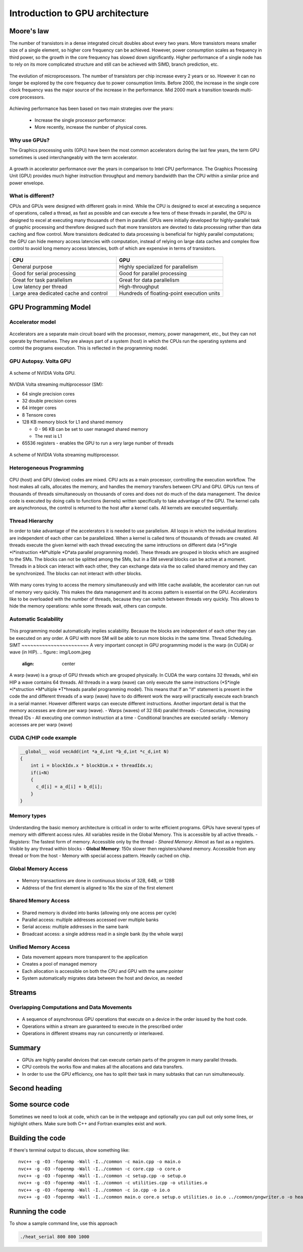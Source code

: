 Introduction to GPU architecture
================================


.. questions::

   - Why use GPUs?
   - What is different about GPUs?
   - What is the programming model?

.. objectives::

   - Understand GPU architecture (resources available to programmer) 
   - Understand execution model 

.. prereq::

   1. Basic C or FORTRAN
   2. Basic knowledge about processes and threads



Moore's law
-----------

The number of transistors in a dense integrated circuit doubles about every two years.
More transistors means smaller size of a single element, so higher core frequency can be achieved.
However, power consumption scales as frequency in third power, so the growth in the core frequency has slowed down significantly.
Higher performance of a single node has to rely on its more complicated structure and still can be achieved with SIMD, branch prediction, etc.

.. figure:: img/microprocessor-trend-data.png
   :align: center

   The evolution of microprocessors.
   The number of transistors per chip increase every 2 years or so.
   However it can no longer be explored by the core frequency due to power consumption limits.
   Before 2000, the increase in the single core clock frequency was the major source of the increase in the performance.
   Mid 2000 mark a transition towards multi-core processors.

Achieving performance has been based on two main strategies over the years:

    - Increase the single processor performance: 

    - More recently, increase the number of physical cores.

Why use GPUs?
~~~~~~~~~~~~~

The Graphics processing units (GPU) have been the most common accelerators during the last few years, the term GPU sometimes is used interchangeably with the term accelerator. 

.. figure:: img/comparison.png
   :align: center
   
   A growth in accelerator performance over the years in comparison to Intel CPU performance. 
   The Graphics Processing Unit (GPU) provides much higher instruction throughput and memory bandwidth than the CPU within a similar price and power envelope.

What is different?
~~~~~~~~~~~~~~~~~~

CPUs and GPUs were designed with different goals in mind. While the CPU is designed to excel at executing a sequence of operations, called a thread, as fast as possible and can execute a few tens of these threads in parallel, the GPU is designed to excel at executing many thousands of them in parallel. GPUs were initially developed for highly-parallel task of graphic processing and therefore designed such that more transistors are devoted to data processing rather than data caching and flow control. More transistors dedicated to data processing is beneficial for highly parallel computations; the GPU can hide memory access latencies with computation, instead of relying on large data caches and complex flow control to avoid long
memory access latencies, both of which are expensive in terms of transistors.



.. figure:: img/gpu_vs_cpu.png
   :align: center

    A comparison of the CPU and GPU architecture.
    CPU (left) has complex core structure and pack several cores on a single chip.
    GPU cores are very simple in comparison, they also share data and control between each other.
    This allows to pack more cores on a single chip, thus achieving very hich compute density.



.. list-table::  
   :widths: 100 100
   :header-rows: 1

   * - CPU
     - GPU
   * - General purpose
     - Highly specialized for parallelism
   * - Good for serial processing
     - Good for parallel processing
   * - Great for task parallelism
     - Great for data parallelism
   * - Low latency per thread
     - High-throughput
   * - Large area dedicated cache and control
     - Hundreds of floating-point execution units

GPU Programming Model
---------------------

Accelerator model
~~~~~~~~~~~~~~~~~~~~~~~~~~~~
.. figure:: img/HardwareReview.png
   :align: center

Accelerators are a separate main circuit board with the processor, memory, power management, etc., but they can not operate by themselves. They are always part of a system (host) in which the CPUs run the operating systems and control the programs execution. This is reflected in the programming model. 

GPU Autopsy. Volta GPU
~~~~~~~~~~~~~~~~~~~~~~

.. figure:: img/volta-architecture.png
    :align: center

    A scheme of NVIDIA Volta GPU.

NVIDIA Volta streaming multiprocessor (SM):

- 64 single precision cores

- 32 double precision cores

- 64 integer cores

- 8 Tensore cores

- 128 KB memory block for L1 and shared memory

  - 0 - 96 KB can be set to user managed shared memory

  - The rest is L1

- 65536 registers - enables the GPU to run a very large number of threads

.. figure:: img/volta-sm-architecture.png
    :align: center

    A scheme of NVIDIA Volta streaming multiprocessor.
    
Heterogeneous Programming
~~~~~~~~~~~~~~~~~~~~~~~~~
.. figure:: img/heteprogra.jpeg
   :align: center

CPU (host) and GPU (device) codes are mixed. CPU acts as a main processor, controlling the execution workflow.  The host makes all calls, allocates the memory,  and  handles the memory transfers between CPU and GPU. GPUs run tens of thousands of threads simultaneously on thousands of cores and does not do much of the data management. The device code is executed by doing calls to functions (kernels) written specifically to take advantage of the GPU. The kernel calls are asynchronous, the control is returned to the host after a kernel calls. All kernels are executed sequentially. 

Thread Hierarchy
~~~~~~~~~~~~~~~~

In order to take advantage of the accelerators it is needed to use parallelism. All loops in which the individual iterations are independent of each other can be parallelized. When a kernel is called tens of thousands of threads are created. All threads execute the given kernel with each thread executing the same inttructions on different data (*S*ingle *I*instruction *M*ultiple *D*ata parallel programming model). These threads are grouped in blocks which are assgined to the SMs. The blocks can not be splitted among the SMs, but in a SM several blocks can be active at a moment. Threads in a block can interact with each other, they can exchange data via the so called shared memory and they can be synchronized. The blocks can not interact with other blocks.

.. figure:: img/ThreadExecution.jpeg
   :align: center

With many cores trying to access the memory simultaneously and with little cache available, the accelerator can run out of memory very quickly. This makes the data management and its access pattern is essential on the GPU. Accelerators like to be overloaded with the number of threads, because they can switch between threads very quickly. This allows to hide the memory operations: while some threads wait, others can compute. 

Automatic Scalability
~~~~~~~~~~~~~~~~~~~~~
.. figure:: img/Automatic-Scalability-of-Cuda-via-scaling-the-number-of-Streaming-Multiprocessors-and.png
   :align: center

This programming model automatically implies scalability. Because the blocks are independent of each other they can be executed on any order. A GPU with more SM will be able to run more blocks in the same time.
Thread Scheduling. SIMT
~~~~~~~~~~~~~~~~~~~~~~~
A very important concept in GPU programming model is the warp (in CUDA) or wave (in HIP). 
.. figure:: img/Loom.jpeg
   :align: center

A warp (wave) is a group of GPU threads which are grouped physically. In CUDA the warp contains 32 threads, whil ein HIP a wave contains 64 threads. All threads in a warp (wave) can only execute the same instructions (*S*ingle *I*struction *M*ultiple *T*hreads parallel programming model). This means that If an "if" statement is present in the code the and different threads of a warp (wave) have to do different work the warp will practically execute each branch in a serial manner. However different warps can execute different instructions.  Another important detail is that the memory accesses are done per warp (wave).
- Warps (waves) of 32 (64) parallel threads
- Consecutive, increasing thread IDs
- All executing one common instruction at a time
- Conditional branches are executed serially
- Memory accesses are per warp (wave)

CUDA C/HIP code example
~~~~~~~~~~~~~~~~~~~~~~~


.. typealong:: Vector addition on GPU

   .. tabs::

      .. tab:: Cuda C
         
         .. code-block:: C++
             
            ...

            int *a_d,*b_d,*c_d;
            cudaMalloc((void **)&a_d,Nbytes);
            cudaMalloc((void **)&b_d,Nbytes);
            cudaMalloc((void **)&c_d,Nbytes);

            cudaMemcpy(a_d,a,nBytes,cudaMemcpyHostToDevice);
            cudaMemcpy(b_d,b,nBytes,cudaMemcpyHostToDevice);

            vecAdd<<<gridSize,blockSize>>>(a_d,b_d,c_d,N);

            cudaDeviceSynchronize();
                                
      .. tab:: HIP
         
         .. code-block:: C++
            
            ...

            int *a_d,*b_d,*c_d;
            hipMalloc((void **)&a_d,Nbytes);
            hipMalloc((void **)&b_d,Nbytes);
            hipMalloc((void **)&c_d,Nbytes);

            hipMemcpy(a_d,a,Nbytes,hipMemcpyHostToDevice));
            hipMemcpy(b_d,b,Nbytes,hipMemcpyHostToDevice));

            hipLaunchKernelGGL(vecAdd, dim3(gridSize), dim3(blockSize), 0, 0, a_d,b_d,c_d,N);
          
            hipDeviceSynchronize();

.. code-block:: C++
   
   __global__ void vecAdd(int *a_d,int *b_d,int *c_d,int N)
   {
       int i = blockIdx.x * blockDim.x + threadIdx.x;
       if(i<N)
       {
         c_d[i] = a_d[i] + b_d[i];
       }
   }


Memory types
~~~~~~~~~~~~
.. figure:: img/memsch.png
   :align: center

Understanding the basic memory architecture is criticall in order to write efficient programs. GPUs have several types of memory with different access rules. All variables reside in the Global Memory.  This is accessible by all active threads. 
- *Registers*: The fastest form of memory. Accessible only by the thread
- *Shared Memory*: Almost as fast as a registers. Visible by any thread within blocks
- **Global Memory**: 150x slower then registers/shared memory. Accessible from any thread or from the host
- Memory with special access pattern. Heavily cached on chip.

Global Memory Access
~~~~~~~~~~~~~~~~~~~~
.. figure:: img/coalesced.png
   :align: center
- Memory transactions are done in continuous blocks of 32B, 64B, or 128B
- Address of the first element is aligned to 16x the size of the first element


Shared Memory Access
~~~~~~~~~~~~~~~~~~~~
.. figure:: img/shared_mem.png
   :align: center

- Shared memory is divided into banks (allowing only one access per cycle)
- Parallel access: multiple addresses accessed over multiple banks
- Serial access: multiple addresses in the same bank
- Broadcast access: a single address read in a single bank (by the whole warp)

Unified Memory Access
~~~~~~~~~~~~~~~~~~~~~~
   
- Data movement appears more transparent to the application
- Creates a pool of managed memory
- Each allocation is accessible on both the CPU and GPU with the same pointer
- System automatically migrates data between the host and device, as needed

Streams
-------

Overlapping Computations and Data Movements
~~~~~~~~~~~~~~~~~~~~~~~~~~~~~~~~~~~~~~~~~~~
.. figure:: img/Timeline.png
   :align: center

- A sequence of asynchronous GPU operations that execute on a device in the order issued by the host code.
- Operations within a stream are guaranteed to execute in the prescribed order
- Operations in different streams may run concurrently or interleaved.

Summary
-------

- GPUs are highly parallel devices that can execute certain parts of the progrem in many parallel threads.

- CPU controls the works flow and makes all the allocations and data transfers.

- In order to use the GPU efficiency, one has to split their task in many subtasks that can run simulteneously.

Second heading
--------------

.. exercise::

   TODO get the students to think about the content and answer a Zoom quiz

.. solution::

   Hide the answer and reasoning in here

Some source code
----------------

Sometimes we need to look at code, which can be in the webpage and optionally
you can pull out only some lines, or highlight others. Make sure both C++ and Fortran examples exist and work.

.. typealong:: The field data structure

   .. tabs::

      .. tab:: C++

         .. literalinclude:: code-samples/serial/heat.h
                        :language: cpp
                        :lines: 7-17
                                
      .. tab:: Fortran

         .. literalinclude:: code-samples/serial/fortran/heat_mod.F90
                        :language: fortran
                        :lines: 9-15

Building the code
-----------------

If there's terminal output to discuss, show something like::

  nvc++ -g -O3 -fopenmp -Wall -I../common -c main.cpp -o main.o
  nvc++ -g -O3 -fopenmp -Wall -I../common -c core.cpp -o core.o
  nvc++ -g -O3 -fopenmp -Wall -I../common -c setup.cpp -o setup.o
  nvc++ -g -O3 -fopenmp -Wall -I../common -c utilities.cpp -o utilities.o
  nvc++ -g -O3 -fopenmp -Wall -I../common -c io.cpp -o io.o
  nvc++ -g -O3 -fopenmp -Wall -I../common main.o core.o setup.o utilities.o io.o ../common/pngwriter.o -o heat_serial  -lpng


Running the code
----------------

To show a sample command line, use this approach

.. code-block:: bash

   ./heat_serial 800 800 1000


.. keypoints::

   - TODO summarize the learning outcome
   - TODO

